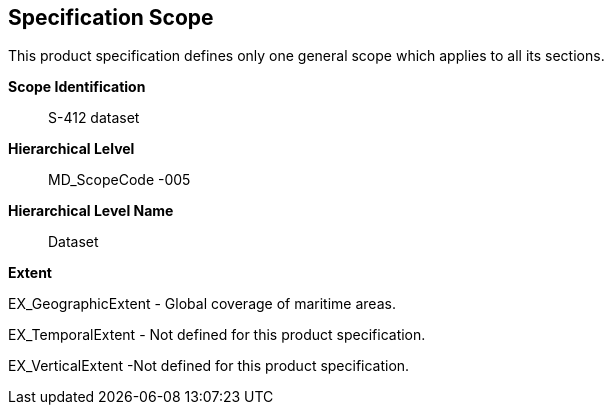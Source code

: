 [[sec-specification-scope]]
== Specification Scope

This product specification defines only one general scope which applies to all its sections.

*Scope Identification*:: S-412 dataset
*Hierarchical Lelvel*:: MD_ScopeCode -005
*Hierarchical Level Name*:: Dataset

*Extent*

EX_GeographicExtent - Global coverage of maritime areas.

EX_TemporalExtent - Not defined for this product specification.

EX_VerticalExtent  -Not defined for this product specification.
